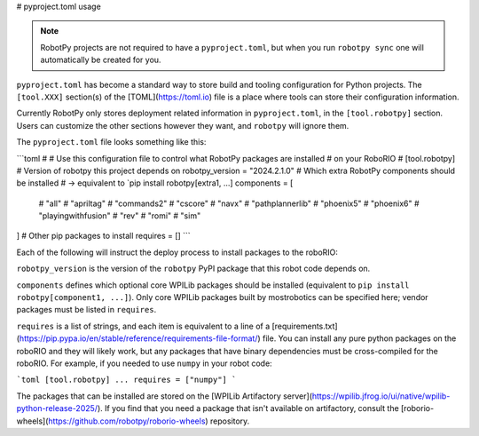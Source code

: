 # pyproject.toml usage

.. note:: RobotPy projects are not required to have a ``pyproject.toml``, but when you run ``robotpy sync`` one will automatically be created for you.

``pyproject.toml`` has become a standard way to store build and tooling configuration for Python projects. The ``[tool.XXX]`` section(s) of the [TOML](https://toml.io) file is a place where tools can store their configuration information.

Currently RobotPy only stores deployment related information in ``pyproject.toml``, in the ``[tool.robotpy]`` section. Users can customize the other sections however they want, and ``robotpy`` will ignore them.

The ``pyproject.toml`` file looks something like this:

```toml
#
# Use this configuration file to control what RobotPy packages are installed
# on your RoboRIO
#
[tool.robotpy]
# Version of robotpy this project depends on
robotpy_version = "2024.2.1.0"
# Which extra RobotPy components should be installed
# -> equivalent to `pip install robotpy[extra1, ...]
components = [
    # "all"
    # "apriltag"
    # "commands2"
    # "cscore"
    # "navx"
    # "pathplannerlib"
    # "phoenix5"
    # "phoenix6"
    # "playingwithfusion"
    # "rev"
    # "romi"
    # "sim"
]
# Other pip packages to install
requires = []
```

Each of the following will instruct the deploy process to install packages to the roboRIO:

``robotpy_version`` is the version of the ``robotpy`` PyPI package that this robot code depends on.

``components`` defines which optional core WPILib packages should be installed (equivalent to ``pip install robotpy[component1, ...]``). Only core WPILib packages built by mostrobotics can be specified here; vendor packages must be listed in ``requires``.

``requires`` is a list of strings, and each item is equivalent to a line of a [requirements.txt](https://pip.pypa.io/en/stable/reference/requirements-file-format/) file. You can install any pure python packages on the roboRIO and they will likely work, but any packages that have binary dependencies must be cross-compiled for the roboRIO. For example, if you needed to use ``numpy`` in your robot code:

```toml
[tool.robotpy]
...
requires = ["numpy"]
```

The packages that can be installed are stored on the [WPILib Artifactory server](https://wpilib.jfrog.io/ui/native/wpilib-python-release-2025/).
If you find that you need a package that isn't available on artifactory, consult the [roborio-wheels](https://github.com/robotpy/roborio-wheels) repository.
